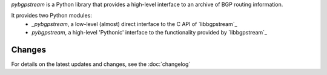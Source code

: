 `pybgpstream` is a Python library that provides a high-level interface to an
archive of BGP routing information.

It provides two Python modules:
 - `_pybgpstream`, a low-level (almost) direct interface to the C API of
   `libbgpstream`_

 - `pybgpstream`, a high-level 'Pythonic' interface to the functionality
   provided by `libbgpstream`_

.. _libbgpstream https://github.com/caida/bgpstream


-------
Changes
-------

For details on the latest updates and changes, see the :doc:`changelog`